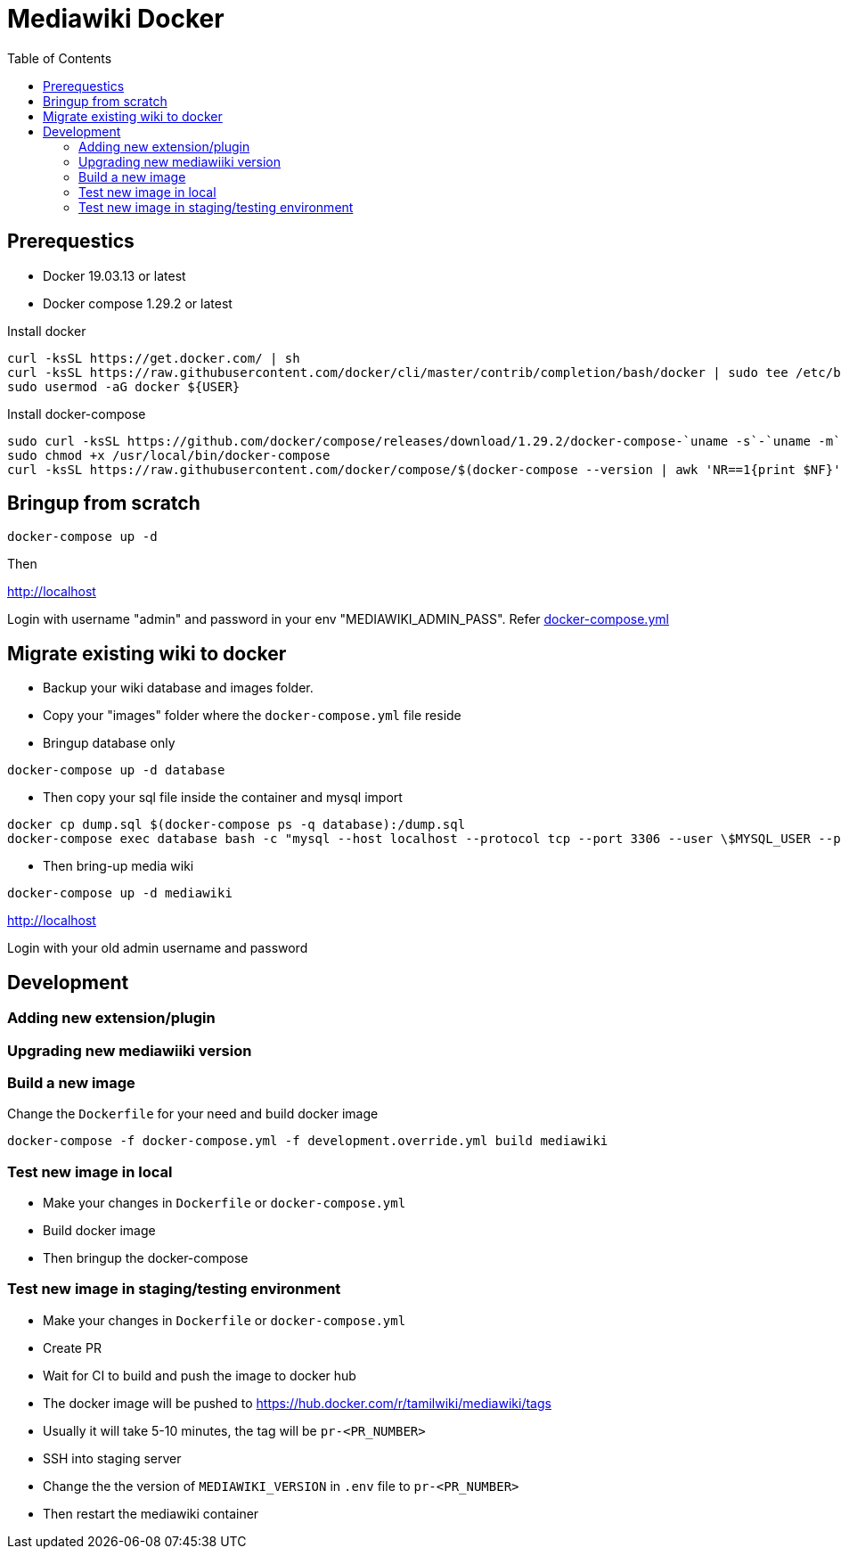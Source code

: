 :toc: left

= Mediawiki Docker

== Prerequestics

* Docker 19.03.13 or latest
* Docker compose 1.29.2 or latest

Install docker

```
curl -ksSL https://get.docker.com/ | sh
curl -ksSL https://raw.githubusercontent.com/docker/cli/master/contrib/completion/bash/docker | sudo tee /etc/bash_completion.d/docker
sudo usermod -aG docker ${USER}
```

Install docker-compose

```
sudo curl -ksSL https://github.com/docker/compose/releases/download/1.29.2/docker-compose-`uname -s`-`uname -m` -o /usr/local/bin/docker-compose
sudo chmod +x /usr/local/bin/docker-compose
curl -ksSL https://raw.githubusercontent.com/docker/compose/$(docker-compose --version | awk 'NR==1{print $NF}')/contrib/completion/bash/docker-compose | sudo tee /etc/bash_completion.d/docker-compose
```

== Bringup from scratch

```
docker-compose up -d
```

Then

http://localhost

Login with username "admin" and password in your env "MEDIAWIKI_ADMIN_PASS". Refer https://github.com/tamil-wiki/mediawiki-docker/blob/main/docker-compose.yml#L31[docker-compose.yml]

== Migrate existing wiki to docker

* Backup your wiki database and images folder.
* Copy your "images" folder where the `docker-compose.yml` file reside
* Bringup database only
```
docker-compose up -d database
```
* Then copy your sql file inside the container and mysql import
```
docker cp dump.sql $(docker-compose ps -q database):/dump.sql
docker-compose exec database bash -c "mysql --host localhost --protocol tcp --port 3306 --user \$MYSQL_USER --password=\$MYSQL_PASSWORD \$MYSQL_DATABASE < /dump.sql"
```
* Then bring-up media wiki
```
docker-compose up -d mediawiki
```

http://localhost

Login with your old admin username and password

== Development

=== Adding new extension/plugin

=== Upgrading new mediawiiki version

=== Build a new image

Change the `Dockerfile` for your need and build docker image

```
docker-compose -f docker-compose.yml -f development.override.yml build mediawiki
```

=== Test new image in local

* Make your changes in `Dockerfile` or `docker-compose.yml`
* Build docker image
* Then bringup the docker-compose

=== Test new image in staging/testing environment

* Make your changes in `Dockerfile` or `docker-compose.yml`
* Create PR
* Wait for CI to build and push the image to docker hub
  * The docker image will be pushed to https://hub.docker.com/r/tamilwiki/mediawiki/tags
  * Usually it will take 5-10 minutes, the tag will be `pr-<PR_NUMBER>`
* SSH into staging server
* Change the the version of `MEDIAWIKI_VERSION` in `.env` file to `pr-<PR_NUMBER>`
* Then restart the mediawiki container
